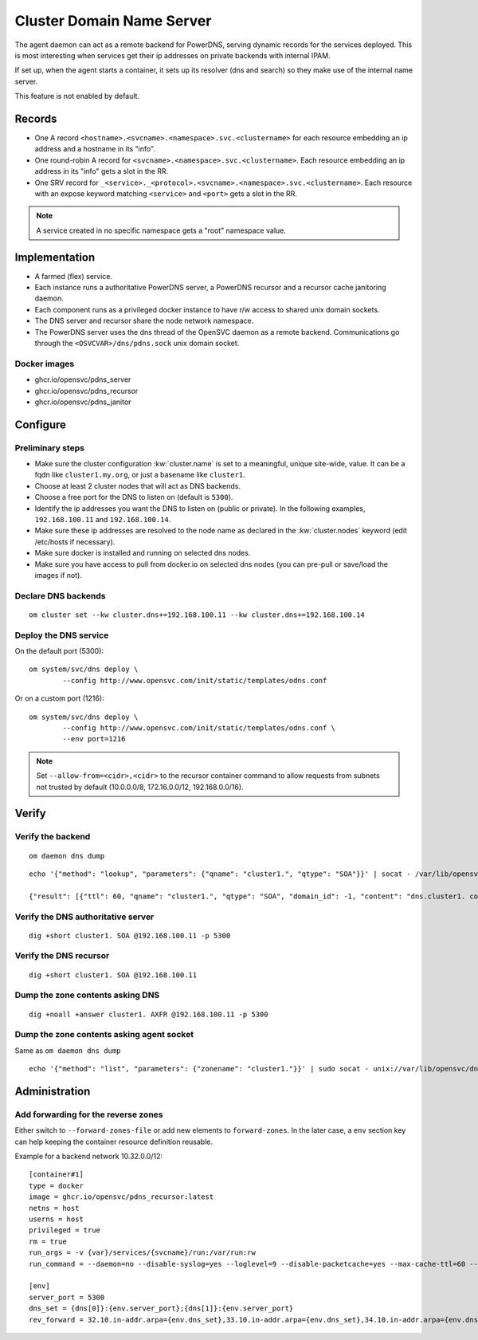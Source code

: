 .. _agent.dns:

Cluster Domain Name Server
==========================

The agent daemon can act as a remote backend for PowerDNS, serving dynamic records for the services deployed. This is most interesting when services get their ip addresses on private backends with internal IPAM.

If set up, when the agent starts a container, it sets up its resolver (dns and search) so they make use of the internal name server.

This feature is not enabled by default.

Records
-------

* One A record ``<hostname>.<svcname>.<namespace>.svc.<clustername>`` for each resource embedding an ip address and a hostname in its "info".
* One round-robin A record for ``<svcname>.<namespace>.svc.<clustername>``. Each resource embedding an ip address in its "info" gets a slot in the RR.
* One SRV record for ``_<service>._<protocol>.<svcname>.<namespace>.svc.<clustername>``. Each resource with an expose keyword matching ``<service>`` and ``<port>`` gets a slot in the RR.

.. note:: A service created in no specific namespace gets a "root" namespace value.

Implementation
--------------

* A farmed (flex) service.
* Each instance runs a authoritative PowerDNS server, a PowerDNS recursor and a recursor cache janitoring daemon.
* Each component runs as a privileged docker instance to have r/w access to shared unix domain sockets.
* The DNS server and recursor share the node network namespace.
* The PowerDNS server uses the dns thread of the OpenSVC daemon as a remote backend. Communications go through the ``<OSVCVAR>/dns/pdns.sock`` unix domain socket.

Docker images
+++++++++++++

* ghcr.io/opensvc/pdns_server
* ghcr.io/opensvc/pdns_recursor
* ghcr.io/opensvc/pdns_janitor

Configure
---------

Preliminary steps
+++++++++++++++++

* Make sure the cluster configuration :kw:`cluster.name` is set to a meaningful, unique site-wide, value. It can be a fqdn like ``cluster1.my.org``, or just a basename like ``cluster1``.
* Choose at least 2 cluster nodes that will act as DNS backends.
* Choose a free port for the DNS to listen on (default is ``5300``).
* Identify the ip addresses you want the DNS to listen on (public or private). In the following examples, ``192.168.100.11`` and ``192.168.100.14``.
* Make sure these ip addresses are resolved to the node name as declared in the :kw:`cluster.nodes` keyword (edit /etc/hosts if necessary).
* Make sure docker is installed and running on selected dns nodes.
* Make sure you have access to pull from docker.io on selected dns nodes (you can pre-pull or save/load the images if not).

Declare DNS backends
++++++++++++++++++++

::

	om cluster set --kw cluster.dns+=192.168.100.11 --kw cluster.dns+=192.168.100.14

Deploy the DNS service
++++++++++++++++++++++

On the default port (5300)::

	om system/svc/dns deploy \
		--config http://www.opensvc.com/init/static/templates/odns.conf

Or on a custom port (1216)::

	om system/svc/dns deploy \
		--config http://www.opensvc.com/init/static/templates/odns.conf \
		--env port=1216

.. note:: Set ``--allow-from=<cidr>,<cidr>`` to the recursor container command to allow requests from subnets not trusted by default (10.0.0.0/8, 172.16.0.0/12, 192.168.0.0/16).

Verify
------

Verify the backend
++++++++++++++++++

::

	om daemon dns dump

::

	echo '{"method": "lookup", "parameters": {"qname": "cluster1.", "qtype": "SOA"}}' | socat - /var/lib/opensvc/dns/pdns.sock

	{"result": [{"ttl": 60, "qname": "cluster1.", "qtype": "SOA", "domain_id": -1, "content": "dns.cluster1. contact@opensvc.com 1 7200 3600 432000 86400"}]}

Verify the DNS authoritative server
+++++++++++++++++++++++++++++++++++

::

	dig +short cluster1. SOA @192.168.100.11 -p 5300

Verify the DNS recursor
+++++++++++++++++++++++

::

	dig +short cluster1. SOA @192.168.100.11

Dump the zone contents asking DNS
+++++++++++++++++++++++++++++++++

::

	dig +noall +answer cluster1. AXFR @192.168.100.11 -p 5300

Dump the zone contents asking agent socket
++++++++++++++++++++++++++++++++++++++++++

Same as ``om daemon dns dump``

::

	echo '{"method": "list", "parameters": {"zonename": "cluster1."}}' | sudo socat - unix://var/lib/opensvc/dns/pdns.sock | jq

Administration
--------------

Add forwarding for the reverse zones
++++++++++++++++++++++++++++++++++++

Either switch to ``--forward-zones-file`` or add new elements to ``forward-zones``. In the later case, a ``env`` section key can help keeping the container resource definition reusable.

Example for a backend network 10.32.0.0/12::

	[container#1]
	type = docker
	image = ghcr.io/opensvc/pdns_recursor:latest
	netns = host
	userns = host
	privileged = true
	rm = true
	run_args = -v {var}/services/{svcname}/run:/var/run:rw
	run_command = --daemon=no --disable-syslog=yes --loglevel=9 --disable-packetcache=yes --max-cache-ttl=60 --max-negative-ttl=60 --local-port=53 --udp-truncation-threshold=4096 --local-address={dns[0]},{dns[1]} --non-local-bind --forward-zones={clustername}={env.dns_set},{env.rev_forward}

	[env]
	server_port = 5300
	dns_set = {dns[0]}:{env.server_port};{dns[1]}:{env.server_port}
	rev_forward = 32.10.in-addr.arpa={env.dns_set},33.10.in-addr.arpa={env.dns_set},34.10.in-addr.arpa={env.dns_set},35.10.in-addr.arpa={env.dns_set},36.10.in-addr.arpa={env.dns_set},37.10.in-addr.arpa={env.dns_set},38.10.in-addr.arpa={env.dns_set},39.10.in-addr.arpa={env.dns_set},40.10.in-addr.arpa={env.dns_set},41.10.in-addr.arpa={env.dns_set},42.10.in-addr.arpa={env.dns_set},43.10.in-addr.arpa={env.dns_set},44.10.in-addr.arpa={env.dns_set},45.10.in-addr.arpa={env.dns_set},46.10.in-addr.arpa={env.dns_set},47.10.in-addr.arpa={env.dns_set}

